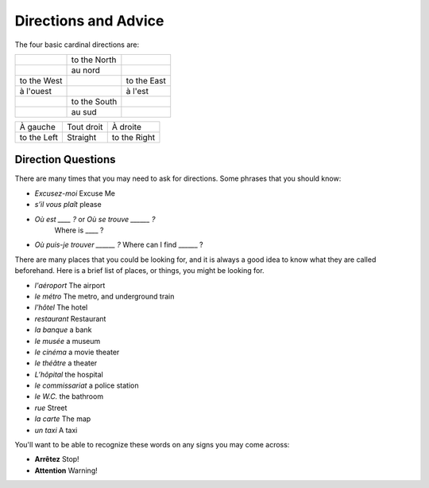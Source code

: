 Directions and Advice
=====================

The four basic cardinal directions are:

+---------------+--------------+-------------+
|               | to the North |             |
+---------------+--------------+-------------+
|               | au nord      |             |
+---------------+--------------+-------------+
| to the West   |              | to the East |
+---------------+--------------+-------------+
| à l'ouest     |              | à l'est     |
+---------------+--------------+-------------+
|               | to the South |             |
+---------------+--------------+-------------+
|               | au sud       |             |
+---------------+--------------+-------------+



+---------------+--------------+--------------+
| À gauche      |  Tout droit  |    À droite  |
+---------------+--------------+--------------+
| to the Left   |   Straight   | to the Right |
+---------------+--------------+--------------+


Direction Questions
-------------------

There are many times that you may need to ask for directions. Some phrases that you should know:

* 	*Excusez-moi* 
	Excuse Me
*   *s’il vous plaît*
    please
*   *Où est ____ ?* or *Où se trouve ______ ?*
	Where is ____ ?
*   *Où puis-je trouver ______ ?*
    Where can I find ______ ?
	


There are many places that you could be looking for, and it is always a good idea 
to know what they are called beforehand. Here is a brief list of places, or things,  
you might be looking for.

* *l'aéroport*   The airport
* *le métro*  The metro, and underground train
* *l'hôtel*   The hotel
* *restaurant*   Restaurant
* *la banque*   a bank
* *le musée*   a museum
* *le cinéma*   a movie theater
* *le théâtre*   a theater
* *L’hôpital*   the hospital
* *le commissariat*   a police station


* *le W.C.*   the bathroom
* *rue*   Street
* *la carte*   The map
* *un taxi*   A taxi 

You'll want to be able to recognize these words on any signs you may come across:

* **Arrêtez**   Stop!
* **Attention**   Warning!
